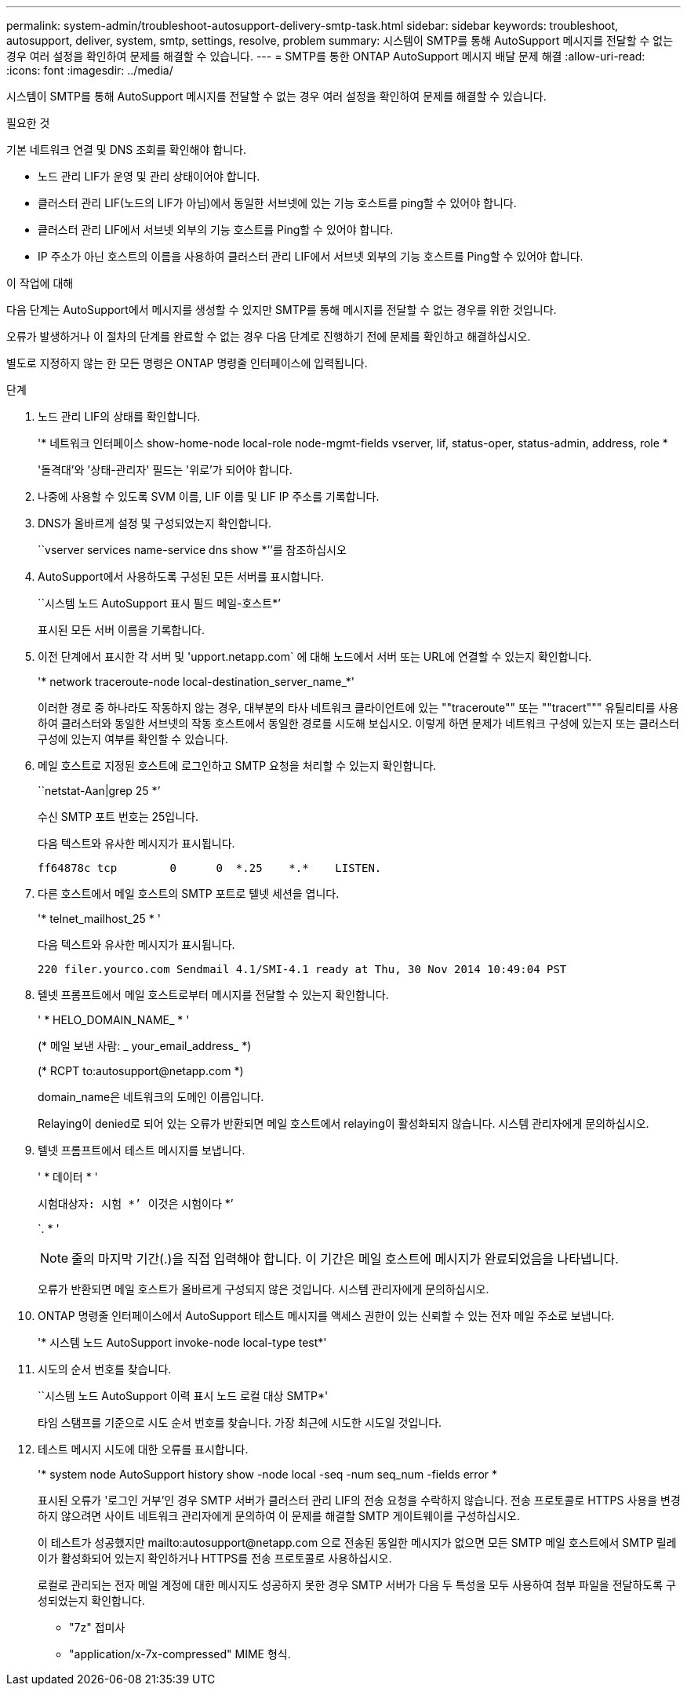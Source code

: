 ---
permalink: system-admin/troubleshoot-autosupport-delivery-smtp-task.html 
sidebar: sidebar 
keywords: troubleshoot, autosupport, deliver, system, smtp, settings, resolve, problem 
summary: 시스템이 SMTP를 통해 AutoSupport 메시지를 전달할 수 없는 경우 여러 설정을 확인하여 문제를 해결할 수 있습니다. 
---
= SMTP를 통한 ONTAP AutoSupport 메시지 배달 문제 해결
:allow-uri-read: 
:icons: font
:imagesdir: ../media/


[role="lead"]
시스템이 SMTP를 통해 AutoSupport 메시지를 전달할 수 없는 경우 여러 설정을 확인하여 문제를 해결할 수 있습니다.

.필요한 것
기본 네트워크 연결 및 DNS 조회를 확인해야 합니다.

* 노드 관리 LIF가 운영 및 관리 상태이어야 합니다.
* 클러스터 관리 LIF(노드의 LIF가 아님)에서 동일한 서브넷에 있는 기능 호스트를 ping할 수 있어야 합니다.
* 클러스터 관리 LIF에서 서브넷 외부의 기능 호스트를 Ping할 수 있어야 합니다.
* IP 주소가 아닌 호스트의 이름을 사용하여 클러스터 관리 LIF에서 서브넷 외부의 기능 호스트를 Ping할 수 있어야 합니다.


.이 작업에 대해
다음 단계는 AutoSupport에서 메시지를 생성할 수 있지만 SMTP를 통해 메시지를 전달할 수 없는 경우를 위한 것입니다.

오류가 발생하거나 이 절차의 단계를 완료할 수 없는 경우 다음 단계로 진행하기 전에 문제를 확인하고 해결하십시오.

별도로 지정하지 않는 한 모든 명령은 ONTAP 명령줄 인터페이스에 입력됩니다.

.단계
. 노드 관리 LIF의 상태를 확인합니다.
+
'* 네트워크 인터페이스 show-home-node local-role node-mgmt-fields vserver, lif, status-oper, status-admin, address, role *

+
'돌격대'와 '상태-관리자' 필드는 '위로'가 되어야 합니다.

. 나중에 사용할 수 있도록 SVM 이름, LIF 이름 및 LIF IP 주소를 기록합니다.
. DNS가 올바르게 설정 및 구성되었는지 확인합니다.
+
``vserver services name-service dns show *’’를 참조하십시오

. AutoSupport에서 사용하도록 구성된 모든 서버를 표시합니다.
+
``시스템 노드 AutoSupport 표시 필드 메일-호스트*’

+
표시된 모든 서버 이름을 기록합니다.

. 이전 단계에서 표시한 각 서버 및 'upport.netapp.com` 에 대해 노드에서 서버 또는 URL에 연결할 수 있는지 확인합니다.
+
'* network traceroute-node local-destination_server_name_*'

+
이러한 경로 중 하나라도 작동하지 않는 경우, 대부분의 타사 네트워크 클라이언트에 있는 ""traceroute"" 또는 ""tracert""" 유틸리티를 사용하여 클러스터와 동일한 서브넷의 작동 호스트에서 동일한 경로를 시도해 보십시오. 이렇게 하면 문제가 네트워크 구성에 있는지 또는 클러스터 구성에 있는지 여부를 확인할 수 있습니다.

. 메일 호스트로 지정된 호스트에 로그인하고 SMTP 요청을 처리할 수 있는지 확인합니다.
+
``netstat-Aan|grep 25 *’

+
수신 SMTP 포트 번호는 25입니다.

+
다음 텍스트와 유사한 메시지가 표시됩니다.

+
[listing]
----
ff64878c tcp        0      0  *.25    *.*    LISTEN.
----
. 다른 호스트에서 메일 호스트의 SMTP 포트로 텔넷 세션을 엽니다.
+
'* telnet_mailhost_25 * '

+
다음 텍스트와 유사한 메시지가 표시됩니다.

+
[listing]
----

220 filer.yourco.com Sendmail 4.1/SMI-4.1 ready at Thu, 30 Nov 2014 10:49:04 PST
----
. 텔넷 프롬프트에서 메일 호스트로부터 메시지를 전달할 수 있는지 확인합니다.
+
' * HELO_DOMAIN_NAME_ * '

+
(* 메일 보낸 사람: _ your_email_address_ *)

+
(* RCPT to:\autosupport@netapp.com *)

+
domain_name은 네트워크의 도메인 이름입니다.

+
Relaying이 denied로 되어 있는 오류가 반환되면 메일 호스트에서 relaying이 활성화되지 않습니다. 시스템 관리자에게 문의하십시오.

. 텔넷 프롬프트에서 테스트 메시지를 보냅니다.
+
' * 데이터 * '

+
``시험대상자: 시험 *’ ``이것은 시험이다 *’

+
`. * '

+
[NOTE]
====
줄의 마지막 기간(.)을 직접 입력해야 합니다. 이 기간은 메일 호스트에 메시지가 완료되었음을 나타냅니다.

====
+
오류가 반환되면 메일 호스트가 올바르게 구성되지 않은 것입니다. 시스템 관리자에게 문의하십시오.

. ONTAP 명령줄 인터페이스에서 AutoSupport 테스트 메시지를 액세스 권한이 있는 신뢰할 수 있는 전자 메일 주소로 보냅니다.
+
'* 시스템 노드 AutoSupport invoke-node local-type test*'

. 시도의 순서 번호를 찾습니다.
+
``시스템 노드 AutoSupport 이력 표시 노드 로컬 대상 SMTP*'

+
타임 스탬프를 기준으로 시도 순서 번호를 찾습니다. 가장 최근에 시도한 시도일 것입니다.

. 테스트 메시지 시도에 대한 오류를 표시합니다.
+
'* system node AutoSupport history show -node local -seq -num seq_num -fields error *

+
표시된 오류가 '로그인 거부'인 경우 SMTP 서버가 클러스터 관리 LIF의 전송 요청을 수락하지 않습니다. 전송 프로토콜로 HTTPS 사용을 변경하지 않으려면 사이트 네트워크 관리자에게 문의하여 이 문제를 해결할 SMTP 게이트웨이를 구성하십시오.

+
이 테스트가 성공했지만 mailto:autosupport@netapp.com 으로 전송된 동일한 메시지가 없으면 모든 SMTP 메일 호스트에서 SMTP 릴레이가 활성화되어 있는지 확인하거나 HTTPS를 전송 프로토콜로 사용하십시오.

+
로컬로 관리되는 전자 메일 계정에 대한 메시지도 성공하지 못한 경우 SMTP 서버가 다음 두 특성을 모두 사용하여 첨부 파일을 전달하도록 구성되었는지 확인합니다.

+
** "7z" 접미사
** "application/x-7x-compressed" MIME 형식.



